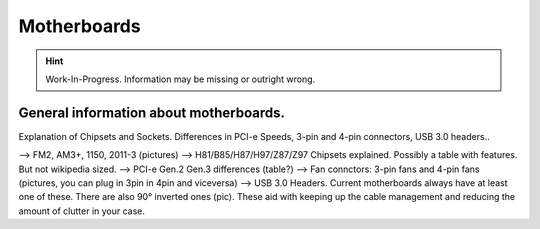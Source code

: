 Motherboards
============
.. Hint:: Work-In-Progress. 
   Information may be missing or outright wrong.

General information about motherboards.
^^^^^^^^^^^^^^^^^^^^^^^^^^^^^^^^^^^^^^^

Explanation of Chipsets and Sockets. Differences in PCI-e Speeds, 3-pin and 4-pin connectors, USB 3.0 headers.. 

--> FM2, AM3+, 1150, 2011-3 (pictures)
--> H81/B85/H87/H97/Z87/Z97 Chipsets explained. Possibly a table with features. But not wikipedia sized.
--> PCI-e Gen.2 Gen.3 differences (table?)
--> Fan connctors: 3-pin fans and 4-pin fans (pictures, you can plug in 3pin in 4pin and viceversa)
--> USB 3.0 Headers. Current motherboards always have at least one of these. There are also 90° inverted ones (pic). These aid with keeping up the cable management and reducing the amount of clutter in your case.


.. raw:: html

  <embed>
    <div id="disqus_thread"></div>
    <script type="text/javascript">
    /* * * CONFIGURATION VARIABLES: EDIT BEFORE PASTING INTO YOUR WEBPAGE * * */
    var disqus_shortname = 'buildapcwiki'; // required: replace example with your forum shortname
    
    /* * * DON'T EDIT BELOW THIS LINE * * */
    (function() {
    var dsq = document.createElement('script'); dsq.type = 'text/javascript'; dsq.async = true;
    dsq.src = '//' + disqus_shortname + '.disqus.com/embed.js';
    (document.getElementsByTagName('head')[0] || document.getElementsByTagName('body')[0]).appendChild(dsq);
    })();
    </script>
    <noscript>Please enable JavaScript to view the <a href="http://disqus.com/?ref_noscript">comments powered by Disqus.</a></noscript>
    <a href="http://disqus.com" class="dsq-brlink">comments powered by <span class="logo-disqus">Disqus</span></a>
  </embed>
